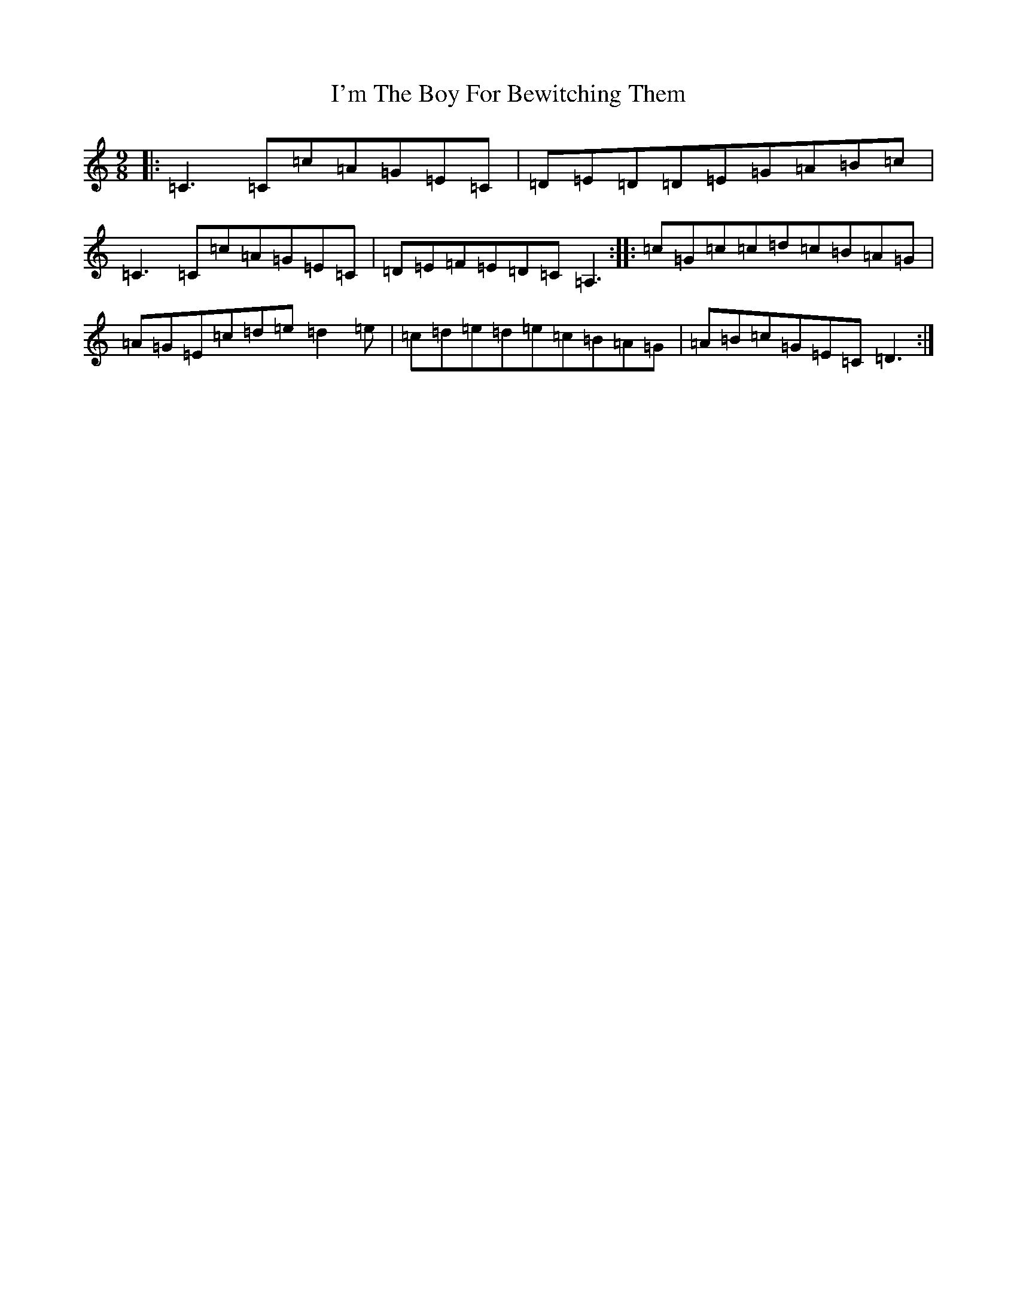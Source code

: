 X: 9758
T: I'm The Boy For Bewitching Them
S: https://thesession.org/tunes/5995#setting21160
R: slip jig
M:9/8
L:1/8
K: C Major
|:=C3=C=c=A=G=E=C|=D=E=D=D=E=G=A=B=c|=C3=C=c=A=G=E=C|=D=E=F=E=D=C=A,3:||:=c=G=c=c=d=c=B=A=G|=A=G=E=c=d=e=d2=e|=c=d=e=d=e=c=B=A=G|=A=B=c=G=E=C=D3:|